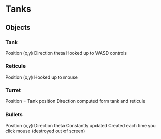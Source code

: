 
* Tanks
** Objects
*** Tank
    Position (x,y)
    Direction theta
    Hooked up to WASD controls
*** Reticule
    Position (x,y)
    Hooked up to mouse
*** Turret
    Position = Tank position
    Direction computed form tank and reticule
*** Bullets
    Position (x,y)
    Direction theta
    Constantly updated
    Created each time you click mouse (destroyed out of screen)
